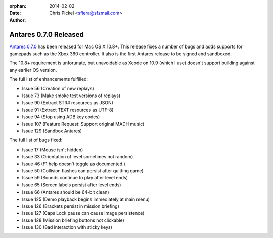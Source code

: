 :orphan:
:date:      2014-02-02
:author:    Chris Pickel <sfiera@sfzmail.com>

Antares 0.7.0 Released
======================

`Antares 0.7.0`_ has been released for Mac OS X 10.8+.  This release
fixes a number of bugs and adds supports for gamepads such as the Xbox
360 controller.  It also is the first Antares release to be signed and
sandboxed.

The 10.8+ requirement is unforunate, but unavoidable as Xcode on 10.9
(which I use) doesn't support building against any earlier OS version.

The full list of enhancements fulfilled:

* Issue 56 (Creation of new replays)
* Issue 73 (Make smoke test versions of replays)
* Issue 90 (Extract STR# resources as JSON)
* Issue 91 (Extract TEXT resources as UTF-8)
* Issue 94 (Stop using ADB key codes)
* Issue 107 (Feature Request: Support original MADH music)
* Issue 129 (Sandbox Antares)

The full list of bugs fixed:

* Issue 17 (Mouse isn't hidden)
* Issue 33 (Orientation of level sometimes not random)
* Issue 46 (F1 help doesn't toggle as documented.)
* Issue 50 (Collision flashes can persist after quitting game)
* Issue 59 (Sounds continue to play after level ends)
* Issue 65 (Screen labels persist after level ends)
* Issue 66 (Antares should be 64-bit clean)
* Issue 125 (Demo playback begins immediately at main menu)
* Issue 126 (Brackets persist in mission briefing)
* Issue 127 (Caps Lock pause can cause image persistence)
* Issue 128 (Mission briefing buttons not clickable)
* Issue 130 (Bad interaction with sticky keys)

..  _Antares 0.7.0: http://downloads.arescentral.org/Antares/Antares-0.7.0.zip

..  -*- tab-width: 4; fill-column: 72 -*-
